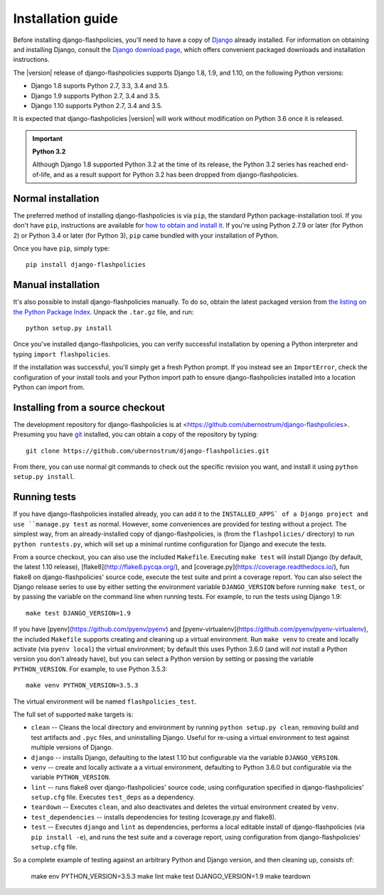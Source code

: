 .. _install:


Installation guide
==================

Before installing django-flashpolicies, you'll need to have a copy of
`Django <https://www.djangoproject.com>`_ already installed. For
information on obtaining and installing Django, consult the `Django
download page <https://www.djangoproject.com/download/>`_, which offers
convenient packaged downloads and installation instructions.

The |version| release of django-flashpolicies supports Django 1.8,
1.9, and 1.10, on the following Python versions:

* Django 1.8 suports Python 2.7, 3.3, 3.4 and 3.5.

* Django 1.9 supports Python 2.7, 3.4 and 3.5.

* Django 1.10 supports Python 2.7, 3.4 and 3.5.

It is expected that django-flashpolicies |version| will work
without modification on Python 3.6 once it is released.

.. important:: **Python 3.2**

   Although Django 1.8 supported Python 3.2 at the time of its
   release, the Python 3.2 series has reached end-of-life, and as a
   result support for Python 3.2 has been dropped from
   django-flashpolicies.


Normal installation
-------------------

The preferred method of installing django-flashpolicies is via
``pip``, the standard Python package-installation tool. If you don't
have ``pip``, instructions are available for `how to obtain and
install it <https://pip.pypa.io/en/latest/installing.html>`_. If
you're using Python 2.7.9 or later (for Python 2) or Python 3.4 or
later (for Python 3), ``pip`` came bundled with your installation of
Python.

Once you have ``pip``, simply type::

    pip install django-flashpolicies


Manual installation
-------------------

It's also possible to install django-flashpolicies manually. To do
so, obtain the latest packaged version from `the listing on the Python
Package Index
<https://pypi.python.org/pypi/django-flashpolicies/>`_. Unpack the
``.tar.gz`` file, and run::

    python setup.py install

Once you've installed django-flashpolicies, you can verify successful
installation by opening a Python interpreter and typing ``import
flashpolicies``.

If the installation was successful, you'll simply get a fresh Python
prompt. If you instead see an ``ImportError``, check the configuration
of your install tools and your Python import path to ensure
django-flashpolicies installed into a location Python can import from.


Installing from a source checkout
---------------------------------

The development repository for django-flashpolicies is at
<https://github.com/ubernostrum/django-flashpolicies>. Presuming you have `git
<http://git-scm.com/>`_ installed, you can obtain a copy of the
repository by typing::

    git clone https://github.com/ubernostrum/django-flashpolicies.git

From there, you can use normal git commands to check out the specific
revision you want, and install it using ``python setup.py install``.


Running tests
-------------

If you have django-flashpolicies installed already, you can add it to
the ``INSTALLED_APPS` of a Django project and use ``manage.py test``
as normal. However, some conveniences are provided for testing without
a project. The simplest way, from an already-installed copy of
django-flashpolicies, is (from the ``flashpolicies/`` directory) to
run ``python runtests.py``, which will set up a minimal runtime
configuration for Django and execute the tests.

From a source checkout, you can also use the included
``Makefile``. Executing ``make test`` will install Django (by default,
the latest 1.10 release), [flake8](http://flake8.pycqa.org/), and
[coverage.py](https://coverage.readthedocs.io/), fun flake8 on
django-flashpolicies' source code, execute the test suite and print a
coverage report. You can also select the Django release series to use
by either setting the environment variable ``DJANGO_VERSION`` before
running ``make test``, or by passing the variable on the command line
when running tests. For example, to run the tests using Django 1.9::

    make test DJANGO_VERSION=1.9

If you have [pyenv](https://github.com/pyenv/pyenv) and
[pyenv-virtualenv](https://github.com/pyenv/pyenv-virtualenv), the
included ``Makefile`` supports creating and cleaning up a virtual
environment. Run ``make venv`` to create and locally activate (via
``pyenv local``) the virtual environment; by default this uses Python
3.6.0 (and will *not* install a Python version you don't already
have), but you can select a Python version by setting or passing the
variable ``PYTHON_VERSION``. For example, to use Python 3.5.3::

    make venv PYTHON_VERSION=3.5.3

The virtual environment will be named ``flashpolicies_test``.

The full set of supported ``make`` targets is:

* ``clean`` -- Cleans the local directory and environment by running
  ``python setup.py clean``, removing build and test artifacts and
  ``.pyc`` files, and uninstalling Django. Useful for re-using a
  virtual environment to test against multiple versions of Django.

* ``django`` -- installs Django, defaulting to the latest 1.10 but
  configurable via the variable ``DJANGO_VERSION``.

* ``venv`` -- create and locally activate a a virtual environment,
  defaulting to Python 3.6.0 but configurable via the variable
  ``PYTHON_VERSION``.

* ``lint`` -- runs flake8 over django-flashpolicies' source code,
  using configuration specified in django-flashpolicies' ``setup.cfg``
  file. Executes ``test_deps`` as a dependency.

* ``teardown`` -- Executes ``clean``, and also deactivates and deletes
  the virtual environment created by ``venv``.

* ``test_dependencies`` -- installs dependencies for testing (coverage.py and
  flake8).

* ``test`` -- Executes ``django`` and ``lint`` as dependencies,
  performs a local editable install of django-flashpolicies (via ``pip
  install -e``), and runs the test suite and a coverage report, using
  configuration from django-flashpolicies' ``setup.cfg`` file.

So a complete example of testing against an arbitrary Python and
Django version, and then cleaning up, consists of:

    make env PYTHON_VERSION=3.5.3
    make lint
    make test DJANGO_VERSION=1.9
    make teardown
